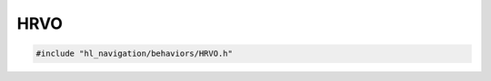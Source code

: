 HRVO
====

.. code-block:: cpp
   
   #include "hl_navigation/behaviors/HRVO.h"

.. doxygenclass:: hl_navigation::HRVOBehavior
    :members:
